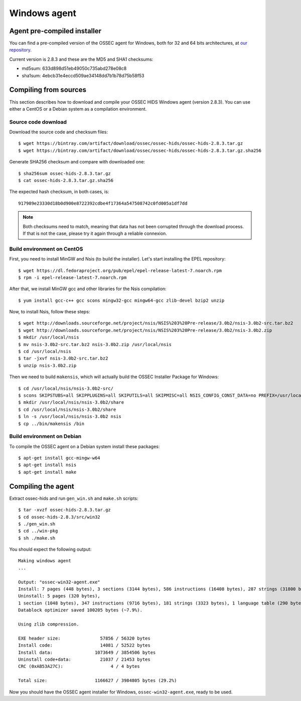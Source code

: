 .. _ossec_installation_win:

Windows agent
=============

Agent pre-compiled installer
----------------------------

You can find a pre-compiled version of the OSSEC agent for Windows, both for 32 and 64 bits architectures, at `our repository <http://ossec.wazuh.com/windows/ossec-win32-agent-2.8.3.exe>`_.

Current version is 2.8.3 and these are the MD5 and SHA1 checksums:

* md5sum: 633d898d51eb49050c735abd278e08c8
* sha1sum: 4ebcb31e4eccd509ae34148dd7b1b78d75b58f53

Compiling from sources
----------------------

This section describes how to download and compile your OSSEC HIDS Windows agent (version 2.8.3). You can use either a CentOS or a Debian system as a compilation environment.

Source code download
^^^^^^^^^^^^^^^^^^^^

Download the source code and checksum files: ::

   $ wget https://bintray.com/artifact/download/ossec/ossec-hids/ossec-hids-2.8.3.tar.gz
   $ wget https://bintray.com/artifact/download/ossec/ossec-hids/ossec-hids-2.8.3.tar.gz.sha256

Generate SHA256 checksum and compare with downloaded one: ::

   $ sha256sum ossec-hids-2.8.3.tar.gz
   $ cat ossec-hids-2.8.3.tar.gz.sha256

The expected hash checksum, in both cases, is: ::

  917989e23330d18b0d900e8722392cdbe4f17364a547508742c0fd005a1df7dd

.. note:: Both checksums need to match, meaning that data has not been corrupted through the download process. If that is not the case, please try it again through a reliable connexion.

Build environment on CentOS
^^^^^^^^^^^^^^^^^^^^^^^^^^^

First, you need to install MinGW and Nsis (to build the installer). Let's start installing the EPEL repository: ::

   $ wget https://dl.fedoraproject.org/pub/epel/epel-release-latest-7.noarch.rpm
   $ rpm -i epel-release-latest-7.noarch.rpm

After that, we install MinGW gcc and other libraries for the Nsis compilation: ::

   $ yum install gcc-c++ gcc scons mingw32-gcc mingw64-gcc zlib-devel bzip2 unzip

Now, to install Nsis, follow these steps: ::

   $ wget http://downloads.sourceforge.net/project/nsis/NSIS%203%20Pre-release/3.0b2/nsis-3.0b2-src.tar.bz2
   $ wget http://downloads.sourceforge.net/project/nsis/NSIS%203%20Pre-release/3.0b2/nsis-3.0b2.zip
   $ mkdir /usr/local/nsis
   $ mv nsis-3.0b2-src.tar.bz2 nsis-3.0b2.zip /usr/local/nsis
   $ cd /usr/local/nsis
   $ tar -jxvf nsis-3.0b2-src.tar.bz2
   $ unzip nsis-3.0b2.zip

Then we need to build ``makensis``, which will actually build the OSSEC Installer Package for Windows: ::

   $ cd /usr/local/nsis/nsis-3.0b2-src/
   $ scons SKIPSTUBS=all SKIPPLUGINS=all SKIPUTILS=all SKIPMISC=all NSIS_CONFIG_CONST_DATA=no PREFIX=/usr/local/nsis/nsis-3.0b2 install-compiler
   $ mkdir /usr/local/nsis/nsis-3.0b2/share
   $ cd /usr/local/nsis/nsis-3.0b2/share
   $ ln -s /usr/local/nsis/nsis-3.0b2 nsis
   $ cp ../bin/makensis /bin

Build environment on Debian
^^^^^^^^^^^^^^^^^^^^^^^^^^^

To compile the OSSEC agent on a Debian system install these packages: ::

   $ apt-get install gcc-mingw-w64
   $ apt-get install nsis
   $ apt-get install make

Compiling the agent
-------------------

Extract ossec-hids and run ``gen_win.sh`` and ``make.sh`` scripts: ::

   $ tar -xvzf ossec-hids-2.8.3.tar.gz
   $ cd ossec-hids-2.8.3/src/win32
   $ ./gen_win.sh
   $ cd ../win-pkg
   $ sh ./make.sh

You should expect the following output: ::

   Making windows agent
   ...

   Output: "ossec-win32-agent.exe"
   Install: 7 pages (448 bytes), 3 sections (3144 bytes), 586 instructions (16408 bytes), 287 strings (31800 bytes), 1 language table (346 bytes).
   Uninstall: 5 pages (320 bytes),
   1 section (1048 bytes), 347 instructions (9716 bytes), 181 strings (3323 bytes), 1 language table (290 bytes).
   Datablock optimizer saved 100205 bytes (~7.9%).

   Using zlib compression.

   EXE header size:               57856 / 56320 bytes
   Install code:                  14081 / 52522 bytes
   Install data:                1073649 / 3854506 bytes
   Uninstall code+data:           21037 / 21453 bytes
   CRC (0xAB53A27C):                  4 / 4 bytes

   Total size:                  1166627 / 3984805 bytes (29.2%)

Now you should have the OSSEC agent installer for Windows, ``ossec-win32-agent.exe``, ready to be used.
